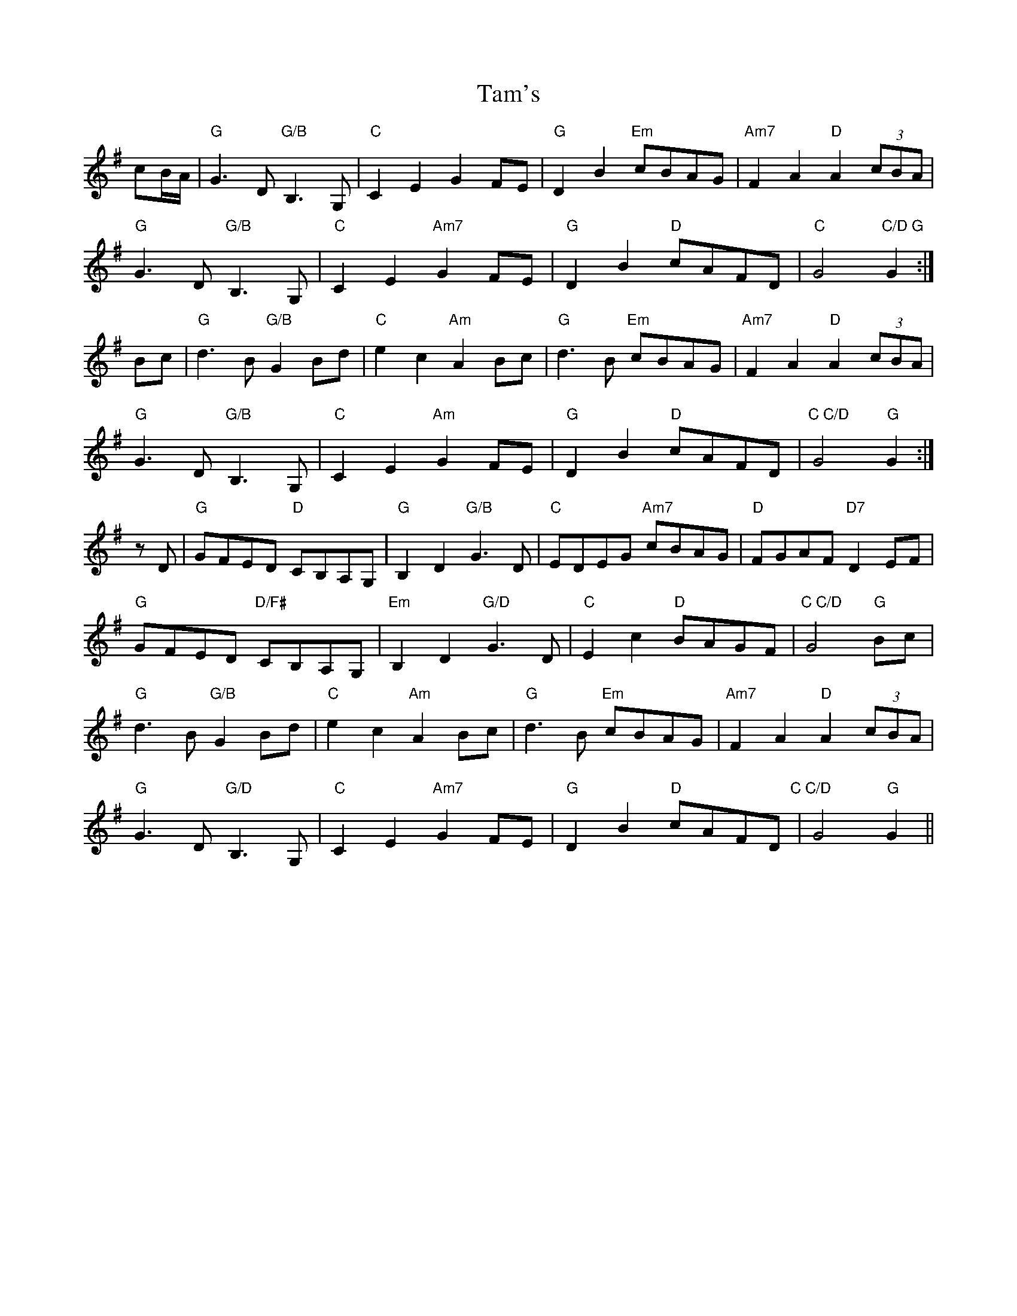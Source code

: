 X: 39350
T: Tam's
R: march
M: 
K: Gmajor
cB/A/|"G"G3D "G/B"B,3G,|"C"C2E2 G2FE|"G"D2B2 "Em"cBAG|"Am7"F2A2 "D"A2(3cBA|
"G"G3D "G/B"B,3G,|"C"C2E2 "Am7"G2FE|"G"D2B2 "D"cAFD|"C"G4 "C/D G" G2:|
Bc|"G"d3B "G/B"G2Bd|"C"e2c2 "Am"A2Bc|"G"d3B "Em"cBAG|"Am7"F2A2 "D"A2(3cBA|
"G"G3D "G/B"B,3G,|"C"C2E2 "Am"G2FE|"G"D2B2 "D"cAFD|"C C/D"G4 "G"G2:|
zD|"G"GFED "D"CB,A,G,|"G"B,2D2 "G/B"G3D|"C"EDEG "Am7"cBAG|"D"FGAF "D7"D2EF|
"G"GFED "D/F#",CB,A,G,|"Em"B,2D2 "G/D"G3D|"C"E2c2 "D"BAGF|"C C/D"G4 "G"2Bc|
"G"d3B "G/B"G2Bd|"C"e2c2 "Am"A2Bc|"G"d3B "Em"cBAG|"Am7"F2A2 "D"A2(3cBA|
"G"G3D "G/D"B,3G,|"C"C2E2 "Am7"G2FE|"G"D2B2 "D"cAFD"C C/D"|G4 "G"G2||

